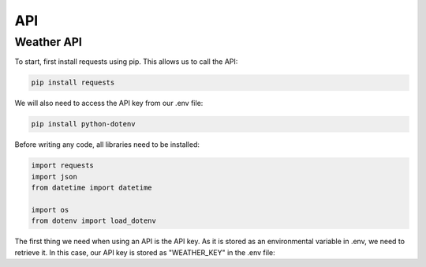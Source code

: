API
===
.. Weather API:

Weather API
------------
To start, first install requests using pip. This allows us to call the API:

.. code-block:: console

   pip install requests

We will also need to access the API key from our .env file:

.. code-block:: console

   pip install python-dotenv

Before writing any code, all libraries need to be installed:

.. code-block:: python

   import requests
   import json
   from datetime import datetime

   import os
   from dotenv import load_dotenv

The first thing we need when using an API is the API key. As it is stored as an environmental variable in .env, we need to retrieve it. In this case, our API key is stored as "WEATHER_KEY" in the .env file:

.. code-block:: python
   load_dotenv()
   api_key = os.getenv("WEATHER_KEY")
